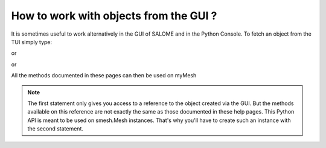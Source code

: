 
.. _tui_work_on_objects_from_gui: 

***************************************
How to work with objects from the GUI ?
***************************************

It is sometimes useful to work alternatively in the GUI of SALOME and in the Python Console. To fetch an object from the TUI simply type:

.. code-block:: python
   :linenos:

	myMesh_ref = salome.IDToObject( ID )
	# were ID is a string looking like "0:1:2:3" that appears in the Object Browser in the Entry column.
	# ( If hidden, show it by right clicking and checking the checkbox Entry )
	myMesh = smesh.Mesh(myMesh_ref)

or 

.. code-block:: python
   :linenos:

	myMesh_ref = salome.myStudy.FindObjectByPath("/Mesh/myMesh").GetObject() 
	#'/Mesh/myMesh' is a path to the desired object in the Object Browser
	myMesh = smesh.Mesh(myMesh_ref)

or 

.. code-block:: python
   :linenos:

	# get a selected mesh
	from salome.gui import helper
	myMesh_ref = helper.getSObjectSelected()[0].GetObject() 
	myMesh = smesh.Mesh(myMesh_ref)

All the methods documented in these pages can then be used on myMesh

.. note:: The first statement only gives you access to a reference to the object created via the GUI. But the methods available on this reference are not exactly the same as those documented in these help pages. This Python API is meant to be used on smesh.Mesh instances. That's why you'll have to create such an instance with the second statement. 


